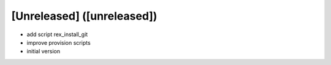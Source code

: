 [Unreleased] ([unreleased])
---------------------------
* add script rex_install_git
* improve provision scripts
* initial version
